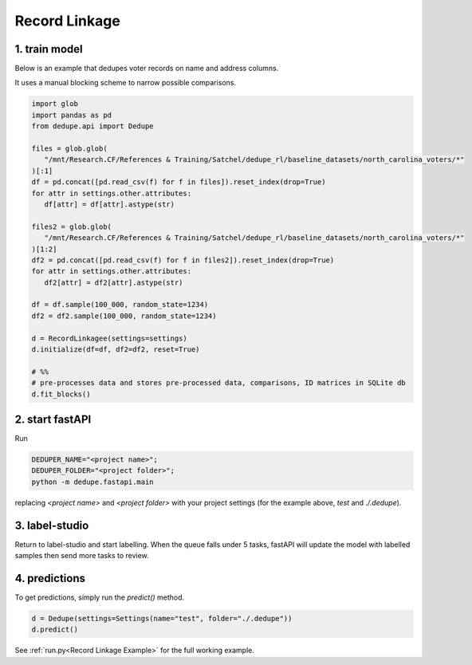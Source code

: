 Record Linkage
----------------

1. train model
^^^^^^^^^^^^^^^^^^^^^^^^^^^

Below is an example that dedupes voter records on name and address columns.

It uses a manual blocking scheme to narrow possible comparisons.

.. code-block:: python

   import glob
   import pandas as pd
   from dedupe.api import Dedupe

   files = glob.glob(
      "/mnt/Research.CF/References & Training/Satchel/dedupe_rl/baseline_datasets/north_carolina_voters/*"
   )[:1]
   df = pd.concat([pd.read_csv(f) for f in files]).reset_index(drop=True)
   for attr in settings.other.attributes:
      df[attr] = df[attr].astype(str)

   files2 = glob.glob(
      "/mnt/Research.CF/References & Training/Satchel/dedupe_rl/baseline_datasets/north_carolina_voters/*"
   )[1:2]
   df2 = pd.concat([pd.read_csv(f) for f in files2]).reset_index(drop=True)
   for attr in settings.other.attributes:
      df2[attr] = df2[attr].astype(str)

   df = df.sample(100_000, random_state=1234)
   df2 = df2.sample(100_000, random_state=1234)

   d = RecordLinkagee(settings=settings)
   d.initialize(df=df, df2=df2, reset=True)

   # %%
   # pre-processes data and stores pre-processed data, comparisons, ID matrices in SQLite db
   d.fit_blocks()

2. start fastAPI
^^^^^^^^^^^^^^^^^^^^^^^^^^^

Run 

.. code-block:: console

   DEDUPER_NAME="<project name>";
   DEDUPER_FOLDER="<project folder>";
   python -m dedupe.fastapi.main

replacing `<project name>` and `<project folder>` with your project settings (for the example above, `test` and `./.dedupe`).


3. label-studio
^^^^^^^^^^^^^^^^^^^^^^^^^^^

Return to label-studio and start labelling. When the queue falls under 5 tasks, fastAPI will update the model with labelled samples then send more tasks to review.


4. predictions
^^^^^^^^^^^^^^^^^^^^^^^^^^^

To get predictions, simply run the `predict()` method.

.. code-block:: python
   
   d = Dedupe(settings=Settings(name="test", folder="./.dedupe"))
   d.predict()

See :ref:`run.py<Record Linkage Example>` for the full working example.

